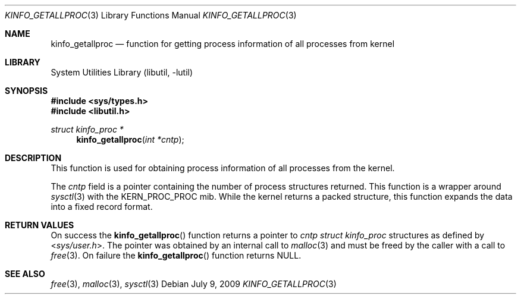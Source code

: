.\"
.\" Copyright (c) 2009 Ulf Lilleengen
.\" All rights reserved.
.\"
.\" Redistribution and use in source and binary forms, with or without
.\" modification, are permitted provided that the following conditions
.\" are met:
.\" 1. Redistributions of source code must retain the above copyright
.\"    notice, this list of conditions and the following disclaimer.
.\" 2. Redistributions in binary form must reproduce the above copyright
.\"    notice, this list of conditions and the following disclaimer in the
.\"    documentation and/or other materials provided with the distribution.
.\"
.\" THIS SOFTWARE IS PROVIDED BY THE AUTHOR AND CONTRIBUTORS ``AS IS'' AND
.\" ANY EXPRESS OR IMPLIED WARRANTIES, INCLUDING, BUT NOT LIMITED TO, THE
.\" IMPLIED WARRANTIES OF MERCHANTABILITY AND FITNESS FOR A PARTICULAR PURPOSE
.\" ARE DISCLAIMED.  IN NO EVENT SHALL THE AUTHOR OR CONTRIBUTORS BE LIABLE
.\" FOR ANY DIRECT, INDIRECT, INCIDENTAL, SPECIAL, EXEMPLARY, OR CONSEQUENTIAL
.\" DAMAGES (INCLUDING, BUT NOT LIMITED TO, PROCUREMENT OF SUBSTITUTE GOODS
.\" OR SERVICES; LOSS OF USE, DATA, OR PROFITS; OR BUSINESS INTERRUPTION)
.\" HOWEVER CAUSED AND ON ANY THEORY OF LIABILITY, WHETHER IN CONTRACT, STRICT
.\" LIABILITY, OR TORT (INCLUDING NEGLIGENCE OR OTHERWISE) ARISING IN ANY WAY
.\" OUT OF THE USE OF THIS SOFTWARE, EVEN IF ADVISED OF THE POSSIBILITY OF
.\" SUCH DAMAGE.
.\"
.\" $FreeBSD$
.\"
.Dd July 9, 2009
.Dt KINFO_GETALLPROC 3
.Os
.Sh NAME
.Nm kinfo_getallproc
.Nd function for getting process information of all processes from kernel
.Sh LIBRARY
.Lb libutil
.Sh SYNOPSIS
.In sys/types.h
.In libutil.h
.Ft struct kinfo_proc *
.Fn kinfo_getallproc "int *cntp"
.Sh DESCRIPTION
This function is used for obtaining process information of all processes from
the kernel.
.Pp
The
.Ar cntp
field is a pointer containing the number of process structures returned.
This function is a wrapper around
.Xr sysctl 3
with the
.Dv KERN_PROC_PROC
mib.
While the kernel returns a packed structure, this function expands the
data into a fixed record format.
.Sh RETURN VALUES
On success the
.Fn kinfo_getallproc
function returns a pointer to
.Ar cntp
.Vt struct kinfo_proc
structures as defined by
.In sys/user.h .
The pointer was obtained by an internal call to
.Xr malloc 3
and must be freed by the caller with a call to
.Xr free 3 .
On failure the
.Fn kinfo_getallproc
function returns
.Dv NULL .
.Sh SEE ALSO
.Xr free 3 ,
.Xr malloc 3 ,
.Xr sysctl 3
